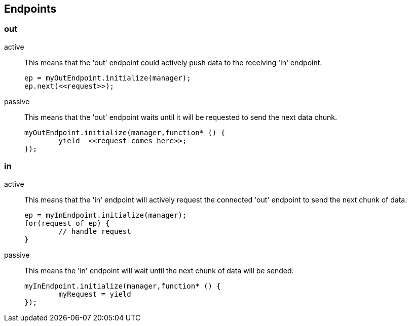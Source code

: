 
== Endpoints

=== out
active::
	This means that the 'out' endpoint could actively push data to the receiving 'in' endpoint.

+
[source,js]
----
ep = myOutEndpoint.initialize(manager);
ep.next(<<request>>);
----
passive::
	This means that the 'out' endpoint waits until it will be requested to send the next data chunk.

+
[source,js]
----
myOutEndpoint.initialize(manager,function* () {
	yield  <<request comes here>>;
});
----

=== in
active::
	This means that the 'in' endpoint will actively request the connected 'out' endpoint to send the next chunk of data.
+
[source,js]
----
ep = myInEndpoint.initialize(manager);
for(request of ep) {
	// handle request
}
----


passive::
	This means the 'in' endpoint will wait until the next chunk of data will be sended.
+
[source,js]
----
myInEndpoint.initialize(manager,function* () {
	myRequest = yield
});
----

